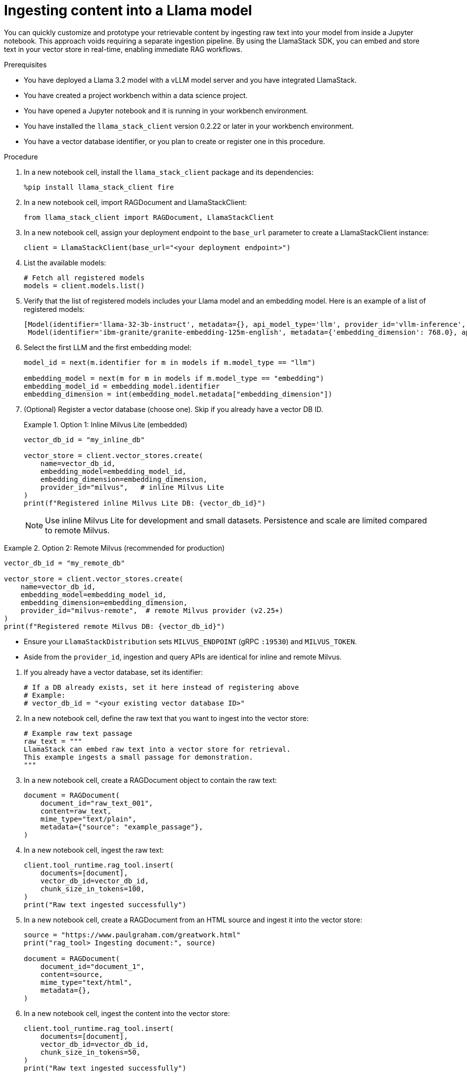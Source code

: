 :_module-type: PROCEDURE

[id="ingesting-content-into-a-llama-model_{context}"]
= Ingesting content into a Llama model

[role='_abstract']
You can quickly customize and prototype your retrievable content by ingesting raw text into your model from inside a Jupyter notebook. This approach voids requiring a separate ingestion pipeline. By using the LlamaStack SDK, you can embed and store text in your vector store in real-time, enabling immediate RAG workflows. 

.Prerequisites
* You have deployed a Llama 3.2 model with a vLLM model server and you have integrated LlamaStack.
* You have created a project workbench within a data science project.
* You have opened a Jupyter notebook and it is running in your workbench environment.
* You have installed the `llama_stack_client` version 0.2.22 or later in your workbench environment. 
* You have a vector database identifier, or you plan to create or register one in this procedure.
ifdef::self-managed[]
* Your environment has network access to the vector database service through {openshift-platform}.
endif::[]

.Procedure
. In a new notebook cell, install the `llama_stack_client` package and its dependencies:
+
[source,python]
----
%pip install llama_stack_client fire
----

. In a new notebook cell, import RAGDocument and LlamaStackClient:
+
[source,python]
----
from llama_stack_client import RAGDocument, LlamaStackClient
----

. In a new notebook cell, assign your deployment endpoint to the `base_url` parameter to create a LlamaStackClient instance:
+
[source,python]
----
client = LlamaStackClient(base_url="<your deployment endpoint>")
----

. List the available models:
+
[source,python]
----
# Fetch all registered models
models = client.models.list()
----

. Verify that the list of registered models includes your Llama model and an embedding model. Here is an example of a list of registered models:
+
[source,python]
----
[Model(identifier='llama-32-3b-instruct', metadata={}, api_model_type='llm', provider_id='vllm-inference', provider_resource_id='llama-32-3b-instruct', type='model', model_type='llm'),
 Model(identifier='ibm-granite/granite-embedding-125m-english', metadata={'embedding_dimension': 768.0}, api_model_type='embedding', provider_id='sentence-transformers', provider_resource_id='ibm-granite/granite-embedding-125m-english', type='model', model_type='embedding')]
----

. Select the first LLM and the first embedding model:
+
[source,python]
----
model_id = next(m.identifier for m in models if m.model_type == "llm")

embedding_model = next(m for m in models if m.model_type == "embedding")
embedding_model_id = embedding_model.identifier
embedding_dimension = int(embedding_model.metadata["embedding_dimension"])
----

. (Optional) Register a vector database (choose one). Skip if you already have a vector DB ID.
+
.Option 1: Inline Milvus Lite (embedded)
====
[source,python]
----
vector_db_id = "my_inline_db"

vector_store = client.vector_stores.create(
    name=vector_db_id,
    embedding_model=embedding_model_id,
    embedding_dimension=embedding_dimension,
    provider_id="milvus",   # inline Milvus Lite
)
print(f"Registered inline Milvus Lite DB: {vector_db_id}")
----
[NOTE]
Use inline Milvus Lite for development and small datasets. Persistence and scale are limited compared to remote Milvus.
====

.Option 2: Remote Milvus (recommended for production)
====
[source,python]
----
vector_db_id = "my_remote_db"

vector_store = client.vector_stores.create(
    name=vector_db_id,
    embedding_model=embedding_model_id,
    embedding_dimension=embedding_dimension,
    provider_id="milvus-remote",  # remote Milvus provider (v2.25+)
)
print(f"Registered remote Milvus DB: {vector_db_id}")
----
[NOTE]
====
* Ensure your `LlamaStackDistribution` sets `MILVUS_ENDPOINT` (gRPC `:19530`) and `MILVUS_TOKEN`.
* Aside from the `provider_id`, ingestion and query APIs are identical for inline and remote Milvus.
====
====

. If you already have a vector database, set its identifier:
+
[source,python]
----
# If a DB already exists, set it here instead of registering above
# Example:
# vector_db_id = "<your existing vector database ID>"
----

. In a new notebook cell, define the raw text that you want to ingest into the vector store: 
+ 
[source,python]
----
# Example raw text passage
raw_text = """
LlamaStack can embed raw text into a vector store for retrieval.
This example ingests a small passage for demonstration.
"""
----

. In a new notebook cell, create a RAGDocument object to contain the raw text:
+
[source,python]
----
document = RAGDocument(
    document_id="raw_text_001",
    content=raw_text,
    mime_type="text/plain",
    metadata={"source": "example_passage"},
)
----

. In a new notebook cell, ingest the raw text:  
+
[source,python]
----
client.tool_runtime.rag_tool.insert(
    documents=[document],
    vector_db_id=vector_db_id,
    chunk_size_in_tokens=100,
)
print("Raw text ingested successfully")
----

. In a new notebook cell, create a RAGDocument from an HTML source and ingest it into the vector store:
+
[source,python]
----
source = "https://www.paulgraham.com/greatwork.html"
print("rag_tool> Ingesting document:", source)

document = RAGDocument(
    document_id="document_1",
    content=source,
    mime_type="text/html",
    metadata={},
)
----

. In a new notebook cell, ingest the content into the vector store:
+
[source,python]
----
client.tool_runtime.rag_tool.insert(
    documents=[document],
    vector_db_id=vector_db_id,
    chunk_size_in_tokens=50,
)
print("Raw text ingested successfully")
----

.Verification

* Review the output to confirm successful ingestion. A typical response after ingestion includes the number of text chunks inserted and any warnings or errors.
* The model list returned by `client.models.list()` includes your Llama 3.2 model and an embedding model.
